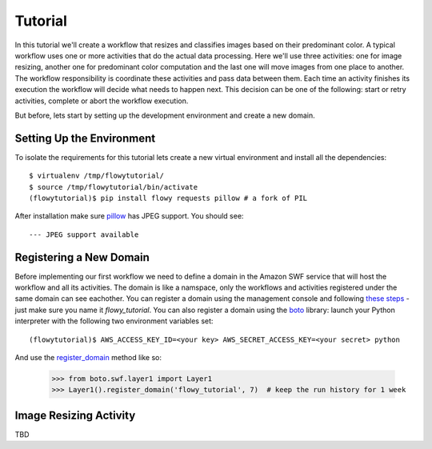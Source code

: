 .. _tutorial:

Tutorial
========

In this tutorial we'll create a workflow that resizes and classifies images
based on their predominant color. A typical workflow  uses one or more
activities that do the actual data processing. Here we'll use three activities:
one for image resizing, another one for predominant color computation and the
last one will move images from one place to another. The workflow
responsibility is coordinate these activities and pass data between them. Each
time an activity finishes its execution the workflow will decide what needs to
happen next. This decision can be one of the following: start or retry
activities, complete or abort the workflow execution.

But before, lets start by setting up the development environment and create a
new domain.


Setting Up the Environment
--------------------------

To isolate the requirements for this tutorial lets create a new virtual
environment and install all the dependencies::

    $ virtualenv /tmp/flowytutorial/
    $ source /tmp/flowytutorial/bin/activate
    (flowytutorial)$ pip install flowy requests pillow # a fork of PIL

After installation make sure `pillow`_ has JPEG support. You should see::

    --- JPEG support available


Registering a New Domain
------------------------


Before implementing our first workflow we need to define a domain in the Amazon
SWF service that will host the workflow and all its activities. The domain is
like a namspace, only the workflows and activities registered under the same
domain can see eachother. You can register a domain using the management
console and following `these steps`_ - just make sure you name it
*flowy_tutorial*. You can also register a domain using the `boto`_ library:
launch your Python interpreter with the following two environment variables
set::

        (flowytutorial)$ AWS_ACCESS_KEY_ID=<your key> AWS_SECRET_ACCESS_KEY=<your secret> python

And use the `register_domain`_ method like so:

        >>> from boto.swf.layer1 import Layer1
        >>> Layer1().register_domain('flowy_tutorial', 7)  # keep the run history for 1 week


Image Resizing Activity
-----------------------

TBD


.. _pillow: http://pillow.readthedocs.org/
.. _these steps: http://docs.aws.amazon.com/amazonswf/latest/developerguide/swf-dg-register-domain-console.html
.. _boto: http://boto.readthedocs.org/
.. _register_domain: http://boto.readthedocs.org/en/latest/ref/swf.html#boto.swf.layer1.Layer1.register_domain
